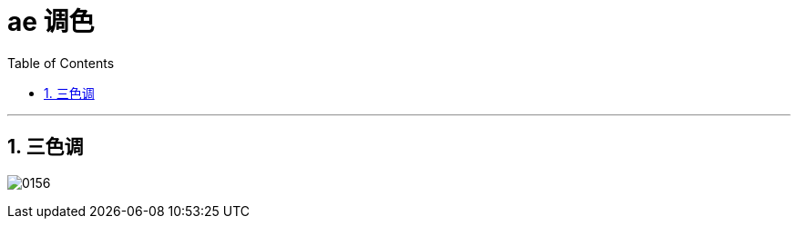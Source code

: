 
= ae 调色
:toc: left
:toclevels: 3
:sectnums:
:stylesheet: myAdocCss.css


'''

== 三色调

image:img/0156.png[,]

